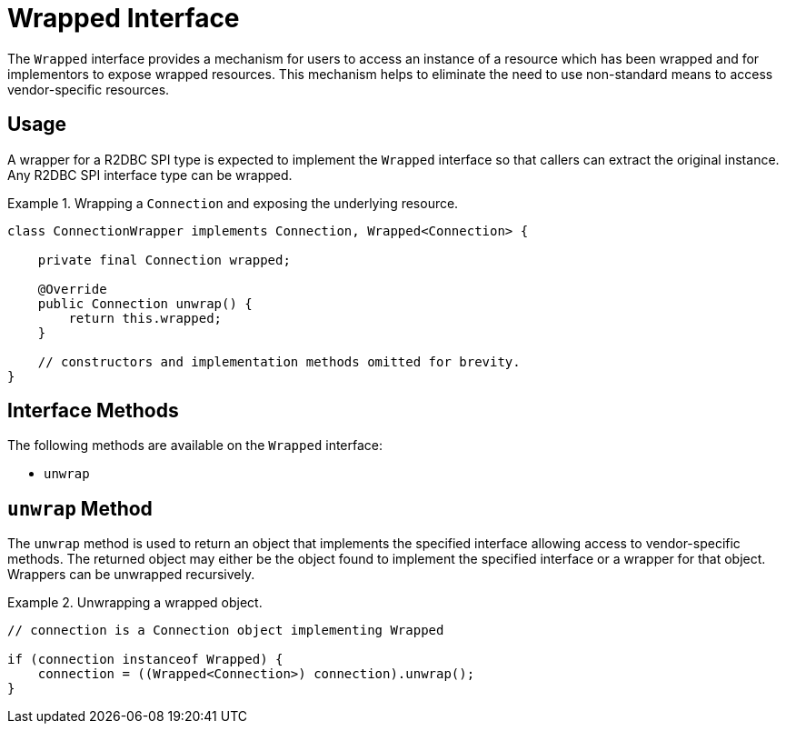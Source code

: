 [[wrapped]]
= Wrapped Interface

The `Wrapped` interface provides a mechanism for users to access an instance of a resource which has been wrapped and for implementors to expose wrapped resources. This mechanism helps to eliminate the need to use non-standard means to access vendor-specific resources.

[[wrapped.usage]]
== Usage

A wrapper for a R2DBC SPI type is expected to implement the `Wrapped` interface so that callers can extract the original instance. Any R2DBC SPI interface type can be wrapped.

.Wrapping a `Connection` and exposing the underlying resource.
====
[source,java]
----
class ConnectionWrapper implements Connection, Wrapped<Connection> {

    private final Connection wrapped;

    @Override
    public Connection unwrap() {
        return this.wrapped;
    }

    // constructors and implementation methods omitted for brevity.
}
----
====

[[wrapped.methods]]
== Interface Methods

The following methods are available on the `Wrapped` interface:

* `unwrap`

[[wrapped.unwrap]]
== `unwrap` Method

The `unwrap` method is used to return an object that implements the specified interface allowing access to vendor-specific methods.
The returned object may either be the object found to implement the specified interface or a wrapper for that object.
Wrappers can be unwrapped recursively.

.Unwrapping a wrapped object.
====
[source,java]
----
// connection is a Connection object implementing Wrapped

if (connection instanceof Wrapped) {
    connection = ((Wrapped<Connection>) connection).unwrap();
}
----
====
